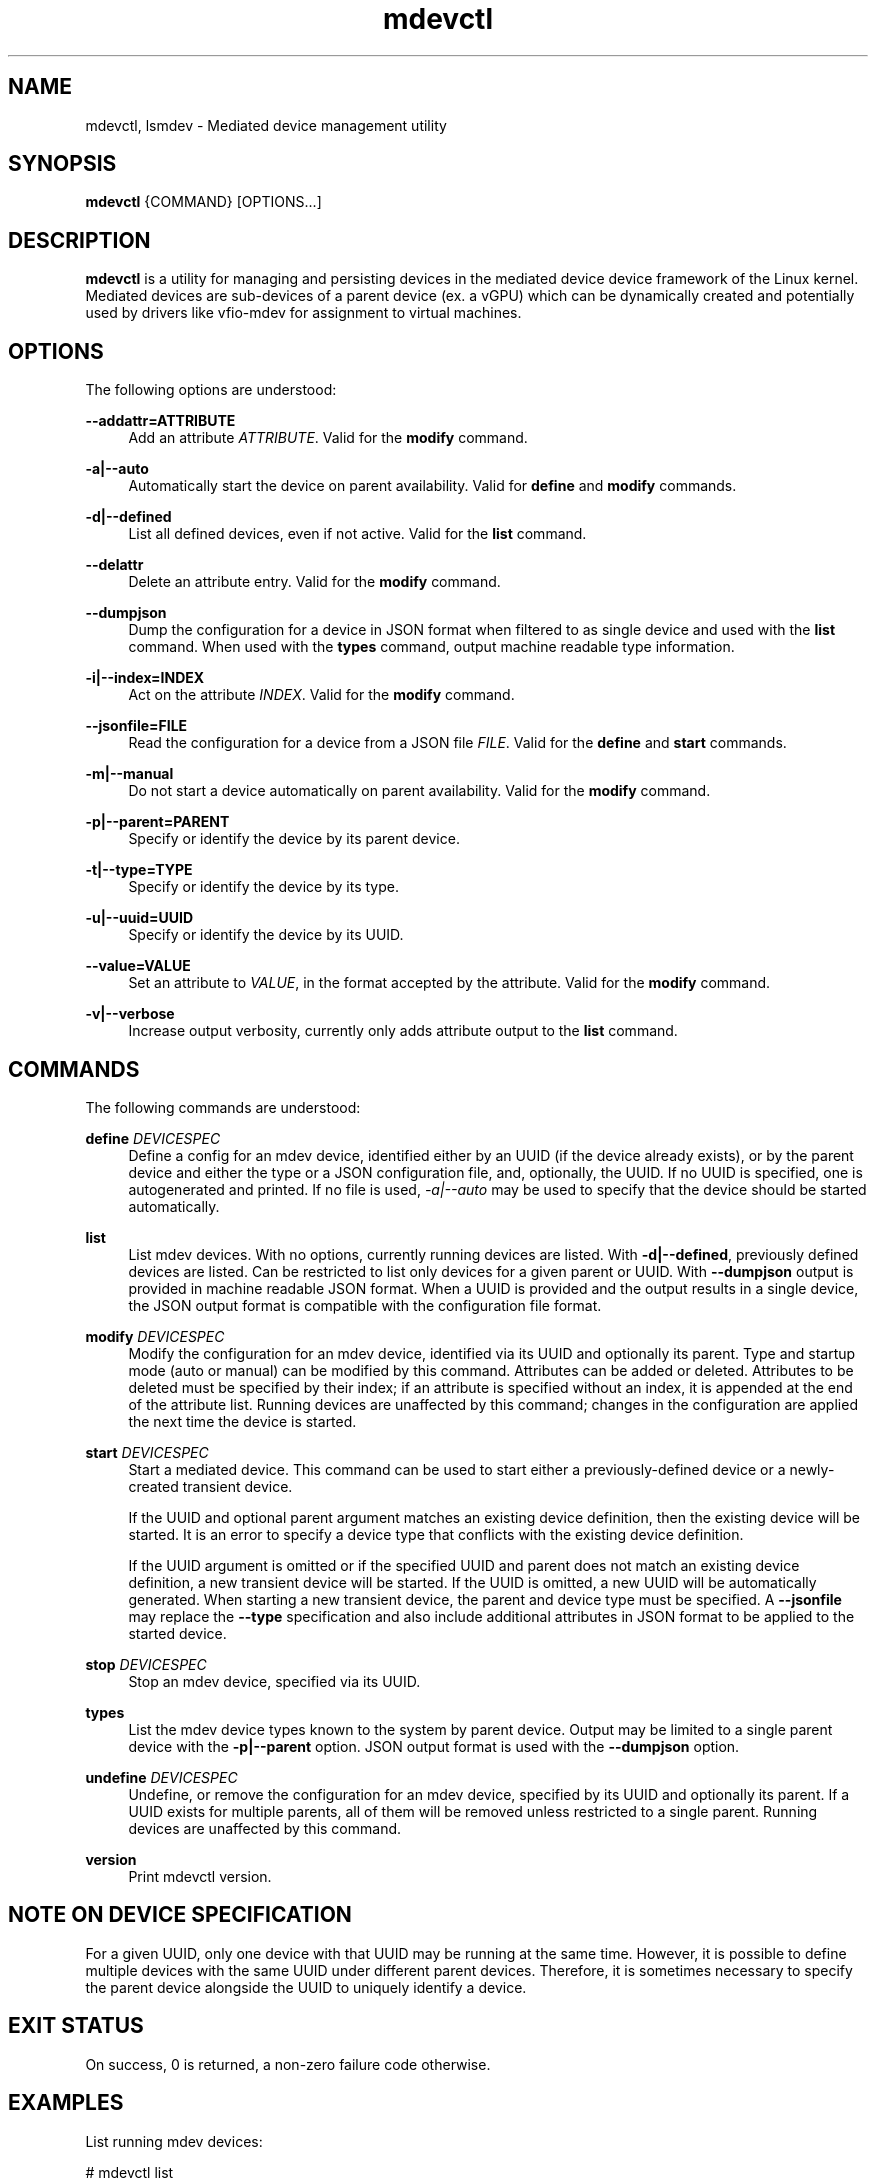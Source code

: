 .\" mdevctl - Mediated device management utility
.TH mdevctl 8
.SH NAME
mdevctl, lsmdev \- Mediated device management utility
.SH SYNOPSIS
\fBmdevctl\fR {COMMAND} [OPTIONS...]\fR

.SH DESCRIPTION

\fBmdevctl\fR is a utility for managing and persisting devices in the
mediated device device framework of the Linux kernel.  Mediated
devices are sub-devices of a parent device (ex. a vGPU) which
can be dynamically created and potentially used by drivers like
vfio-mdev for assignment to virtual machines.

.SH OPTIONS

.PP
The following options are understood:

.PP
\fB--addattr=ATTRIBUTE\fR
.RS 4
Add an attribute \fIATTRIBUTE\fR. Valid for the \fBmodify\fR
command.
.RE

.PP
\fB-a|--auto\fR
.RS 4
Automatically start the device on parent availability. Valid for
\fBdefine\fR and \fBmodify\fR commands.
.RE

.PP
\fB-d|--defined\fR
.RS 4
List all defined devices, even if not active. Valid for the \fBlist\fR
command.
.RE

.PP
\fB--delattr\fR
.RS 4
Delete an attribute entry. Valid for the \fBmodify\fR command.
.RE

.PP
\fB--dumpjson\fR
.RS 4
Dump the configuration for a device in JSON format when filtered to
as single device and used with the \fBlist\fR command.  When used
with the \fBtypes\fR command, output machine readable type information.
.RE

.PP
\fB-i|--index=INDEX\fR
.RS 4
Act on the attribute \fIINDEX\fR. Valid for the \fBmodify\fR command.
.RE

.PP
\fB--jsonfile=FILE\fR
.RS 4
Read the configuration for a device from a JSON file \fIFILE\fR.
Valid for the \fBdefine\fR and \fBstart\fR commands.
.RE

.PP
\fB-m|--manual\fR
.RS 4
Do not start a device automatically on parent availability. Valid
for the \fBmodify\fR command.
.RE

.PP
\fB-p|--parent=PARENT\fR
.RS 4
Specify or identify the device by its parent device.
.RE

.PP
\fB-t|--type=TYPE\fR
.RS 4
Specify or identify the device by its type.
.RE

.PP
\fB-u|--uuid=UUID\fR
.RS 4
Specify or identify the device by its UUID.
.RE

.PP
\fB--value=VALUE\fR
.RS 4
Set an attribute to \fIVALUE\fR, in the format accepted by the attribute.
Valid for the \fBmodify\fR command.
.RE

.PP
\fB-v|--verbose\fR
.RS 4
Increase output verbosity, currently only adds attribute output to the
\fBlist\fR command.
.RE

.SH COMMANDS

.PP
The following commands are understood:

.PP
\fBdefine\fR \fIDEVICESPEC\fR
.RS 4
Define a config for an mdev device, identified either by an UUID (if
the device already exists), or by the parent device and either the type
or a JSON configuration file, and, optionally, the UUID. If no UUID is
specified, one is autogenerated and printed. If no file is used,
\fI-a|--auto\fR may be used to specify that the device should be started
automatically.
.RE

.PP
\fBlist\fR
.RS 4
List mdev devices. With no options, currently running devices are listed.
With \fB-d|--defined\fR, previously defined devices are listed.
Can be restricted to list only devices for a given parent or UUID. With
\fB--dumpjson\fR output is provided in machine readable JSON format.
When a UUID is provided and the output results in a single device, the
JSON output format is compatible with the configuration file format.
.RE

.PP
\fBmodify\fR \fIDEVICESPEC\fR
.RS 4
Modify the configuration for an mdev device, identified via its UUID
and optionally its parent.
Type and startup mode (auto or manual) can be modified by this command.
Attributes can be added or deleted. Attributes to be deleted must be
specified by their index; if an attribute is specified without an
index, it is appended at the end of the attribute list.
Running devices are unaffected by this command; changes in the configuration
are applied the next time the device is started.
.RE

.PP
\fBstart\fR \fIDEVICESPEC\fR
.RS 4
Start a mediated device. This command can be used to start either a
previously-defined device or a newly-created transient device.

If the UUID and optional parent argument matches an existing device definition,
then the existing device will be started. It is an error to specify a device
type that conflicts with the existing device definition.

If the UUID argument is omitted or if the specified UUID and parent does not
match an existing device definition, a new transient device will be started.
If the UUID is omitted, a new UUID will be automatically generated. When
starting a new transient device, the parent and device type must be specified.
A \fB--jsonfile\fR may replace the \fB--type\fR specification and also include
additional attributes in JSON format to be applied to the started device.
.RE

.PP
\fBstop\fR \fIDEVICESPEC\fR
.RS 4
Stop an mdev device, specified via its UUID.
.RE

.PP
\fBtypes\fR
.RS 4
List the mdev device types known to the system by parent device.  Output
may be limited to a single parent device with the \fB-p|--parent\fR option.
JSON output format is used with the \fB--dumpjson\fR option.
.RE

.PP
\fBundefine\fR \fIDEVICESPEC\fR
.RS 4
Undefine, or remove the configuration for an mdev device, specified by
its UUID and optionally its parent. If a UUID exists for multiple
parents, all of them will be removed unless restricted to a single parent.
Running devices are unaffected by this command.
.RE

.PP
\fBversion\fR
.RS 4
Print mdevctl version.
.RE

.SH "NOTE ON DEVICE SPECIFICATION"

For a given UUID, only one device with that UUID may be running at the
same time. However, it is possible to define multiple devices with the
same UUID under different parent devices. Therefore, it is sometimes
necessary to specify the parent device alongside the UUID to uniquely
identify a device.

.SH "EXIT STATUS"
On success, 0 is returned, a non-zero failure code otherwise.

.SH EXAMPLES

.nf
List running mdev devices:

.EX
# mdevctl list
85006552-1b4b-45ef-ad62-de05be9171df 0000:00:02.0 i915-GVTg_V4_4
83c32df7-d52e-4ec1-9668-1f3c7e4df107 0000:00:02.0 i915-GVTg_V4_8 (defined)
.EE

List defined mdev devices:

.EX
# mdevctl list -d
83c32df7-d52e-4ec1-9668-1f3c7e4df107 0000:00:02.0 i915-GVTg_V4_8 auto
b0a3989f-8138-4d49-b63a-59db28ec8b48 0000:00:02.0 i915-GVTg_V4_8 auto
5cf14a12-a437-4c82-a13f-70e945782d7b 0000:00:02.0 i915-GVTg_V4_4 manual
.EE

List mdev types supported on the host system:

.EX
# mdevctl types
0000:00:02.0
  i915-GVTg_V4_2
    Available instances: 1
    Device API: vfio-pci
    Description: low_gm_size: 256MB high_gm_size: 1024MB fence: 4 resolution: 1920x1200 weight: 8 
  i915-GVTg_V4_1
    Available instances: 0
    Device API: vfio-pci
    Description: low_gm_size: 512MB high_gm_size: 2048MB fence: 4 resolution: 1920x1200 weight: 16 
  i915-GVTg_V4_8
    Available instances: 4
    Device API: vfio-pci
    Description: low_gm_size: 64MB high_gm_size: 384MB fence: 4 resolution: 1024x768 weight: 2 
  i915-GVTg_V4_4
    Available instances: 3
    Device API: vfio-pci
    Description: low_gm_size: 128MB high_gm_size: 512MB fence: 4 resolution: 1920x1200 weight: 4 
.EE

Modify a defined device from automatic start to manual:

.EX
# mdevctl modify --uuid 83c32df7-d52e-4ec1-9668-1f3c7e4df107 --manual
# mdevctl list -d
83c32df7-d52e-4ec1-9668-1f3c7e4df107 0000:00:02.0 i915-GVTg_V4_8 manual
b0a3989f-8138-4d49-b63a-59db28ec8b48 0000:00:02.0 i915-GVTg_V4_8 auto
5cf14a12-a437-4c82-a13f-70e945782d7b 0000:00:02.0 i915-GVTg_V4_4 manual
.EE

Stop a running mdev device:

.EX
# mdevctl stop -u 83c32df7-d52e-4ec1-9668-1f3c7e4df107
.EE

Start an mdev device that is not defined:

.EX
# uuidgen
6eba5b41-176e-40db-b93e-7f18e04e0b93
# mdevctl start -u 6eba5b41-176e-40db-b93e-7f18e04e0b93 -p 0000:00:02.0 --type i915-GVTg_V4_1
# mdevctl list
85006552-1b4b-45ef-ad62-de05be9171df 0000:00:02.0 i915-GVTg_V4_4
6eba5b41-176e-40db-b93e-7f18e04e0b93 0000:00:02.0 i915-GVTg_V4_1
.EE

Promote the new created mdev to a defined device:

.EX
# mdevctl define --uuid 6eba5b41-176e-40db-b93e-7f18e04e0b93
# mdevctl list -d
83c32df7-d52e-4ec1-9668-1f3c7e4df107 0000:00:02.0 i915-GVTg_V4_8 manual
6eba5b41-176e-40db-b93e-7f18e04e0b93 0000:00:02.0 i915-GVTg_V4_1 manual
b0a3989f-8138-4d49-b63a-59db28ec8b48 0000:00:02.0 i915-GVTg_V4_8 auto
5cf14a12-a437-4c82-a13f-70e945782d7b 0000:00:02.0 i915-GVTg_V4_4 manual
.EE

.SS "ADVANCED EXAMPLES (ATTRIBUTES AND JSON)"

.EX
# mdevctl list -d
783e6dbb-ea0e-411f-94e2-717eaad438bf matrix vfio_ap-passthrough manual
.EE

Add some attributes:

.EX
# mdevctl modify -u 783e6dbb-ea0e-411f-94e2-717eaad438bf --addattr=assign_adapter --value=5
# mdevctl modify -u 783e6dbb-ea0e-411f-94e2-717eaad438bf --addattr=assign_adapter --value=6
# mdevctl modify -u 783e6dbb-ea0e-411f-94e2-717eaad438bf --addattr=assign_domain --value=0xab
# mdevctl modify -u 783e6dbb-ea0e-411f-94e2-717eaad438bf --addattr=assign_control_domain --value=0xab
# mdevctl modify -u 783e6dbb-ea0e-411f-94e2-717eaad438bf --addattr=assign_domain --value=4
# mdevctl modify -u 783e6dbb-ea0e-411f-94e2-717eaad438bf --addattr=assign_control_domain --value=4
# mdevctl list -dv
783e6dbb-ea0e-411f-94e2-717eaad438bf matrix vfio_ap-passthrough manual
  Attrs:
    @{0}: {"assign_adapter":"5"}
    @{1}: {"assign_adapter":"6"}
    @{2}: {"assign_domain":"0xab"}
    @{3}: {"assign_control_domain":"0xab"}
    @{4}: {"assign_domain":"4"}
    @{5}: {"assign_control_domain":"4"}
.EE

Dump the JSON configuration:

.EX
# mdevctl list -d -u 783e6dbb-ea0e-411f-94e2-717eaad438bf --dumpjson
{
  "mdev_type": "vfio_ap-passthrough",
  "start": "manual",
  "attrs": [
    {
      "assign_adapter": "5"
    },
    {
      "assign_adapter": "6"
    },
    {
      "assign_domain": "0xab"
    },
    {
      "assign_control_domain": "0xab"
    },
    {
      "assign_domain": "4"
    },
    {
      "assign_control_domain": "4"
    }
  ]
}
.EE

Remove some attributes:

.EX
# mdevctl modify -u 783e6dbb-ea0e-411f-94e2-717eaad438bf --delattr --index=5
# mdevctl modify -u 783e6dbb-ea0e-411f-94e2-717eaad438bf --delattr --index=4
# mdevctl list -dv
783e6dbb-ea0e-411f-94e2-717eaad438bf matrix vfio_ap-passthrough manual
  Attrs:
    @{0}: {"assign_adapter":"5"}
    @{1}: {"assign_adapter":"6"}
    @{2}: {"assign_domain":"0xab"}
    @{3}: {"assign_control_domain":"0xab"}
.EE

Define an mdev device from a file:

.EX
# cat vfio_ap_device.json
{
  "mdev_type": "vfio_ap-passthrough",
  "start": "manual",
  "attrs": [
    {
      "assign_adapter": "5"
    },
    {
      "assign_domain": "0x47"
    },
    {
      "assign_domain": "0xff"
    }
  ]
}
# mdevctl define -p matrix --jsonfile vfio_ap_device.json
e2e73122-cc39-40ee-89eb-b0a47d334cae
# mdevctl list -dv
783e6dbb-ea0e-411f-94e2-717eaad438bf matrix vfio_ap-passthrough manual
  Attrs:
    @{0}: {"assign_adapter":"5"}
    @{1}: {"assign_adapter":"6"}
    @{2}: {"assign_domain":"0xab"}
    @{3}: {"assign_control_domain":"0xab"}
e2e73122-cc39-40ee-89eb-b0a47d334cae matrix vfio_ap-passthrough manual
  Attrs:
    @{0}: {"assign_adapter":"5"}
    @{1}: {"assign_domain":"0x47"}
    @{2}: {"assign_domain":"0xff"}
.EE

.SH FILES
\fI/etc/mdevctl.d/*\fR

Configuration files are in one subdirectory per parent device and named
by UUID.

.SH "CONFIGURATION FILE FORMAT"

Configuration files are in JSON. Attributes in \fB"attrs"\fR are optional.

.EX
{
  "mdev_type": \fI"TYPE"\fR,
  "start": \fI"auto|manual"\fR,
  "attrs": [
    {
      \fI"attribute0"\fR: \fI"VALUE"\fR
    },
    {
      \fI"attribute1"\fR: \fI"VALUE"\fR
    }
  ]
}
.EE

.SH "SEE ALSO"
\fBudev\fR(7)
\fBudevadm\fR(8)
\fBdriverctl\fR(8)
